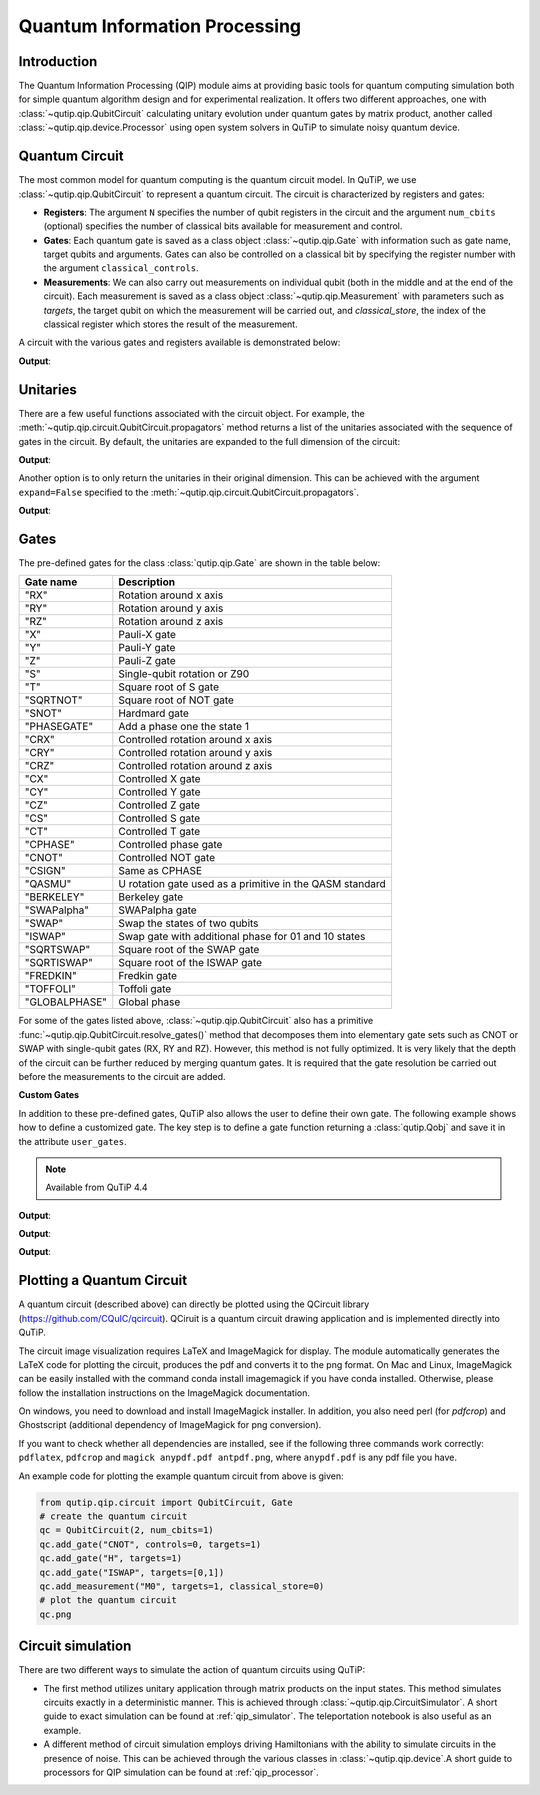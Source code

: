 .. QuTiP
   Copyright (C) 2011-2012, Paul D. Nation & Robert J. Johansson

.. _qip_intro:

******************************
Quantum Information Processing
******************************

Introduction
============

The Quantum Information Processing (QIP) module aims at providing basic tools for quantum computing simulation both for simple quantum algorithm design and for experimental realization. It offers two different approaches, one with :class:`~qutip.qip.QubitCircuit` calculating unitary evolution under quantum gates by matrix product, another called :class:`~qutip.qip.device.Processor` using open system solvers in QuTiP to simulate noisy quantum device.

.. _quantum_circuits:

Quantum Circuit
===============

The most common model for quantum computing is the quantum circuit model.
In QuTiP, we use :class:`~qutip.qip.QubitCircuit` to represent a quantum circuit.
The circuit is characterized by registers and gates:

- **Registers**: The argument ``N`` specifies the number of qubit registers in the circuit
  and the argument ``num_cbits`` (optional) specifies the number of classical bits available for measurement
  and control.

- **Gates**: Each quantum gate is saved as a class object :class:`~qutip.qip.Gate`
  with information such as gate name, target qubits and arguments.
  Gates can also be controlled on a classical bit by specifying the register number
  with the argument ``classical_controls``.

- **Measurements**: We can also carry out measurements on individual qubit (both in the middle and at the end of the circuit).
  Each measurement is saved as a class object :class:`~qutip.qip.Measurement` with parameters such as `targets`,
  the target qubit on which the measurement will be carried out, and `classical_store`,
  the index of the classical register which stores the result of the measurement.

A circuit with the various gates and registers available is demonstrated below:

.. testcode::

  from qutip.qip.circuit import QubitCircuit, Gate
  from qutip import tensor, basis

  qc = QubitCircuit(N=2, num_cbits=1)
  swap_gate = Gate(name="SWAP", targets=[0, 1])

  qc.add_gate(swap_gate)
  qc.add_measurement("M0", targets=[1], classical_store=0) # measurement gate
  qc.add_gate("CNOT", controls=0, targets=1)
  qc.add_gate("X", targets=0, classical_controls=[0]) # classically controlled gate
  qc.add_gate(swap_gate)

  print(qc.gates)

**Output**:

.. testoutput::
  :options: +NORMALIZE_WHITESPACE

  [Gate(SWAP, targets=[0, 1], controls=None, classical controls=None, control_value=None),
   Measurement(M0, target=[1], classical_store=0),
   Gate(CNOT, targets=[1], controls=[0], classical controls=None, control_value=None),
   Gate(X, targets=[0], controls=None, classical controls=[0], control_value=None),
   Gate(SWAP, targets=[0, 1], controls=None, classical controls=None, control_value=None)]

Unitaries
=========

There are a few useful functions associated with the circuit object. For example,
the :meth:`~qutip.qip.circuit.QubitCircuit.propagators` method returns a list of the unitaries associated
with the sequence of gates in the circuit. By default, the unitaries are expanded to the
full dimension of the circuit:

.. testcode::

  U_list = qc.propagators()
  print(U_list)

**Output**:

.. testoutput::

  [Quantum object: dims = [[2, 2], [2, 2]], shape = (4, 4), type = oper, isherm = True
  Qobj data =
  [[1. 0. 0. 0.]
   [0. 0. 1. 0.]
   [0. 1. 0. 0.]
   [0. 0. 0. 1.]], Quantum object: dims = [[2, 2], [2, 2]], shape = (4, 4), type = oper, isherm = True
  Qobj data =
  [[1. 0. 0. 0.]
   [0. 1. 0. 0.]
   [0. 0. 0. 1.]
   [0. 0. 1. 0.]], Quantum object: dims = [[2, 2], [2, 2]], shape = (4, 4), type = oper, isherm = True
  Qobj data =
  [[0. 0. 1. 0.]
   [0. 0. 0. 1.]
   [1. 0. 0. 0.]
   [0. 1. 0. 0.]], Quantum object: dims = [[2, 2], [2, 2]], shape = (4, 4), type = oper, isherm = True
  Qobj data =
  [[1. 0. 0. 0.]
   [0. 0. 1. 0.]
   [0. 1. 0. 0.]
   [0. 0. 0. 1.]]]

Another option is to only return the unitaries in their original dimension. This
can be achieved with the argument ``expand=False`` specified to the
:meth:`~qutip.qip.circuit.QubitCircuit.propagators`.

.. testcode::

  U_list = qc.propagators(expand=False)
  print(U_list)

**Output**:

.. testoutput::

  [Quantum object: dims = [[2, 2], [2, 2]], shape = (4, 4), type = oper, isherm = True
  Qobj data =
  [[1. 0. 0. 0.]
   [0. 0. 1. 0.]
   [0. 1. 0. 0.]
   [0. 0. 0. 1.]], Quantum object: dims = [[2, 2], [2, 2]], shape = (4, 4), type = oper, isherm = True
  Qobj data =
  [[1. 0. 0. 0.]
   [0. 1. 0. 0.]
   [0. 0. 0. 1.]
   [0. 0. 1. 0.]], Quantum object: dims = [[2], [2]], shape = (2, 2), type = oper, isherm = True
  Qobj data =
  [[0. 1.]
   [1. 0.]], Quantum object: dims = [[2, 2], [2, 2]], shape = (4, 4), type = oper, isherm = True
  Qobj data =
  [[1. 0. 0. 0.]
   [0. 0. 1. 0.]
   [0. 1. 0. 0.]
   [0. 0. 0. 1.]]]

.. _quantum_gates:

Gates
=====

The pre-defined gates for the class :class:`qutip.qip.Gate` are shown in the table below:

====================  ========================================
Gate name                           Description
====================  ========================================
"RX"                  Rotation around x axis
"RY"                  Rotation around y axis
"RZ"                  Rotation around z axis
"X"                   Pauli-X gate
"Y"                   Pauli-Y gate
"Z"                   Pauli-Z gate
"S"                   Single-qubit rotation or Z90
"T"                   Square root of S gate
"SQRTNOT"             Square root of NOT gate
"SNOT"                Hardmard gate
"PHASEGATE"           Add a phase one the state 1
"CRX"                 Controlled rotation around x axis
"CRY"                 Controlled rotation around y axis
"CRZ"                 Controlled rotation around z axis
"CX"                  Controlled X gate
"CY"                  Controlled Y gate
"CZ"                  Controlled Z gate
"CS"                  Controlled S gate
"CT"                  Controlled T gate
"CPHASE"              Controlled phase gate
"CNOT"                Controlled NOT gate
"CSIGN"               Same as CPHASE
"QASMU"               U rotation gate used as a primitive in the QASM standard
"BERKELEY"            Berkeley gate
"SWAPalpha"           SWAPalpha gate
"SWAP"                Swap the states of two qubits
"ISWAP"               Swap gate with additional phase for 01 and 10 states
"SQRTSWAP"            Square root of the SWAP gate
"SQRTISWAP"           Square root of the ISWAP gate
"FREDKIN"             Fredkin gate
"TOFFOLI"             Toffoli gate
"GLOBALPHASE"         Global phase
====================  ========================================

For some of the gates listed above, :class:`~qutip.qip.QubitCircuit` also has a primitive :func:`~qutip.qip.QubitCircuit.resolve_gates()` method that decomposes them into elementary gate sets such as CNOT or SWAP with single-qubit gates (RX, RY and RZ). However, this method is not fully optimized. It is very likely that the depth of the circuit can be further reduced by merging quantum gates. It is required that the gate resolution be carried out before the measurements to the circuit are added.

**Custom Gates**

In addition to these pre-defined gates, QuTiP also allows the user to define their own gate.
The following example shows how to define a customized gate.
The key step is to define a
gate function returning a :class:`qutip.Qobj` and save it in the attribute ``user_gates``.

.. note::

   Available from QuTiP 4.4

.. testcode::

      from qutip.qip.circuit import Gate
      from qutip.qip.operations import rx

      def user_gate1(arg_value):
           # controlled rotation X
           mat = np.zeros((4, 4), dtype=np.complex)
           mat[0, 0] = mat[1, 1] = 1.
           mat[2:4, 2:4] = rx(arg_value)
           return Qobj(mat, dims=[[2, 2], [2, 2]])


      def user_gate2():
           # S gate
           mat = np.array([[1.,   0],
                           [0., 1.j]])
           return Qobj(mat, dims=[[2], [2]])

      qc = QubitCircuit(2)
      qc.user_gates = {"CTRLRX": user_gate1,
                       "S"     : user_gate2}

      # qubit 0 controls qubit 1
      qc.add_gate("CTRLRX", targets=[0,1], arg_value=np.pi/2)

      # qubit 1 controls qubit 0
      qc.add_gate("CTRLRX", targets=[1,0], arg_value=np.pi/2)

      # we also add a gate using a predefined Gate object
      g_T = Gate("S", targets=[1])
      qc.add_gate(g_T)
      props = qc.propagators()

      print(props[0])

**Output**:

.. testoutput::
  :options: +NORMALIZE_WHITESPACE

  Quantum object: dims = [[2, 2], [2, 2]], shape = (4, 4), type = oper, isherm = False
  Qobj data =
  [[1.        +0.j         0.        +0.j         0.        +0.j
    0.        +0.j        ]
   [0.        +0.j         1.        +0.j         0.        +0.j
    0.        +0.j        ]
   [0.        +0.j         0.        +0.j         0.70710678+0.j
    0.        -0.70710678j]
   [0.        +0.j         0.        +0.j         0.        -0.70710678j
    0.70710678+0.j        ]]

.. testcode::

      print(props[1])

**Output**:

.. testoutput::
  :options: +NORMALIZE_WHITESPACE


  Quantum object: dims = [[2, 2], [2, 2]], shape = (4, 4), type = oper, isherm = False
  Qobj data =
  [[1.        +0.j         0.        +0.j         0.        +0.j
    0.        +0.j        ]
   [0.        +0.j         0.70710678+0.j         0.        +0.j
    0.        -0.70710678j]
   [0.        +0.j         0.        +0.j         1.        +0.j
    0.        +0.j        ]
   [0.        +0.j         0.        -0.70710678j 0.        +0.j
    0.70710678+0.j        ]]


.. testcode::

      print(props[2])

**Output**:

.. testoutput::
  :options: +NORMALIZE_WHITESPACE

  Quantum object: dims = [[2, 2], [2, 2]], shape = (4, 4), type = oper, isherm = False
  Qobj data =
  [[1.+0.j 0.+0.j 0.+0.j 0.+0.j]
   [0.+0.j 0.+1.j 0.+0.j 0.+0.j]
   [0.+0.j 0.+0.j 1.+0.j 0.+0.j]
   [0.+0.j 0.+0.j 0.+0.j 0.+1.j]]

.. _quantum_circuit_plots:

Plotting a Quantum Circuit
===================================

A quantum circuit (described above) can directly be plotted using the QCircuit library (https://github.com/CQuIC/qcircuit).
QCiruit is a quantum circuit drawing application and is implemented directly into QuTiP.

The circuit image visualization requires LaTeX and ImageMagick for display.
The module automatically generates the LaTeX code for plotting the circuit,
produces the pdf and converts it to the png format. On Mac and Linux,
ImageMagick can be easily installed with the command conda install imagemagick if you have conda installed.
Otherwise, please follow the installation instructions on the ImageMagick documentation.

On windows, you need to download and install ImageMagick installer.
In addition, you also need perl (for `pdfcrop`) and
Ghostscript (additional dependency of ImageMagick for png conversion).

If you want to check whether all dependencies are installed,
see if the following three commands work correctly:
``pdflatex``, ``pdfcrop`` and ``magick anypdf.pdf antpdf.png``,
where ``anypdf.pdf`` is any pdf file you have.

An example code for plotting the example quantum circuit from above is given:

.. code-block:: python

    from qutip.qip.circuit import QubitCircuit, Gate
    # create the quantum circuit
    qc = QubitCircuit(2, num_cbits=1)
    qc.add_gate("CNOT", controls=0, targets=1)
    qc.add_gate("H", targets=1)
    qc.add_gate("ISWAP", targets=[0,1])
    qc.add_measurement("M0", targets=1, classical_store=0)
    # plot the quantum circuit
    qc.png

.. image:: /figures/qip/quantum_circuit_example.png

..
   _This: is a comment, do not test the png generation as it requires additional installation!


Circuit simulation
==================

There are two different ways to simulate the action of quantum circuits using QuTiP:

- The first method utilizes unitary application through matrix products on the input states.
  This method simulates circuits exactly in a deterministic manner. This is achieved through
  :class:`~qutip.qip.CircuitSimulator`. A short guide to exact simulation can be
  found at :ref:`qip_simulator`. The teleportation notebook is also useful as an example.

- A different method of circuit simulation employs driving Hamiltonians with the ability to
  simulate circuits in the presence of noise. This can be achieved through the various classes
  in :class:`~qutip.qip.device`.A short guide to processors for QIP simulation can be found at :ref:`qip_processor`.
